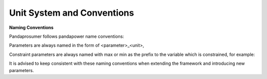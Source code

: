 ﻿.. _conventions:

============================    
Unit System and Conventions
============================

**Naming Conventions**

Pandaprosumer follows pandapower name conventions:

Parameters are always named in the form of <parameter>_<unit>,

Constraint parameters are always named with max or min as the prefix to the variable which is constrained, for example:

It is advised to keep consistent with these naming conventions when extending the framework and introducing new parameters.

